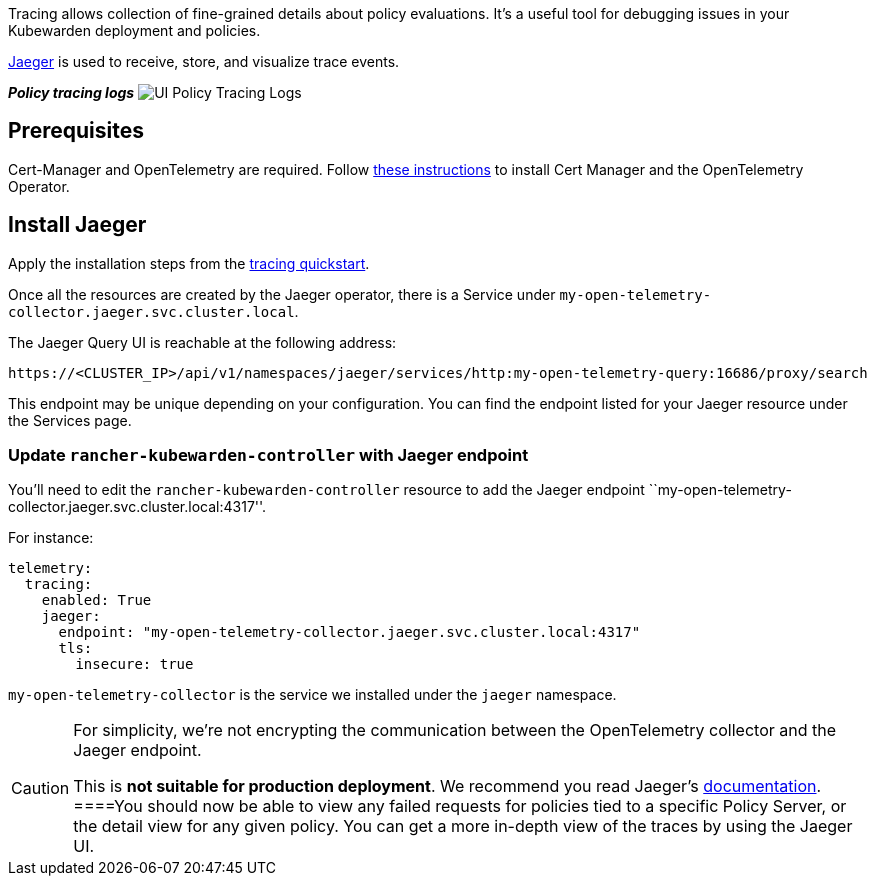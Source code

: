 Tracing allows collection of fine-grained details about policy evaluations. It’s a useful tool for debugging issues in your Kubewarden deployment and policies.

https://www.jaegertracing.io/[Jaeger] is used to receive, store, and visualize trace events.

*_Policy tracing logs_* image:/img/ui_policy_tracing.png[UI Policy Tracing Logs]

== Prerequisites

Cert-Manager and OpenTelemetry are required. Follow link:../telemetry/10-opentelemetry-qs.md#install-opentelemetry[these instructions] to install Cert Manager and the OpenTelemetry Operator.

== Install Jaeger

Apply the installation steps from the link:../telemetry/20-tracing-qs.md#install-jaeger[tracing quickstart].

Once all the resources are created by the Jaeger operator, there is a Service under `my-open-telemetry-collector.jaeger.svc.cluster.local`.

The Jaeger Query UI is reachable at the following address:

[source,console]
----
https://<CLUSTER_IP>/api/v1/namespaces/jaeger/services/http:my-open-telemetry-query:16686/proxy/search
----

This endpoint may be unique depending on your configuration. You can find the endpoint listed for your Jaeger resource under the Services page.

=== Update `rancher-kubewarden-controller` with Jaeger endpoint

You’ll need to edit the `rancher-kubewarden-controller` resource to add the Jaeger endpoint ``my-open-telemetry-collector.jaeger.svc.cluster.local:4317''.

For instance:

[source,yaml]
----
telemetry:
  tracing:
    enabled: True
    jaeger:
      endpoint: "my-open-telemetry-collector.jaeger.svc.cluster.local:4317"
      tls:
        insecure: true
----

`my-open-telemetry-collector` is the service we installed under the `jaeger` namespace.

[CAUTION]
====
For simplicity, we’re not encrypting the communication between the OpenTelemetry collector and the Jaeger endpoint.

This is *not suitable for production deployment*. We recommend you read Jaeger’s https://www.jaegertracing.io/docs/latest/operator/[documentation].
====You should now be able to view any failed requests for policies tied to a specific Policy Server, or the detail view for any given policy. You can get a more in-depth view of the traces by using the Jaeger UI.
